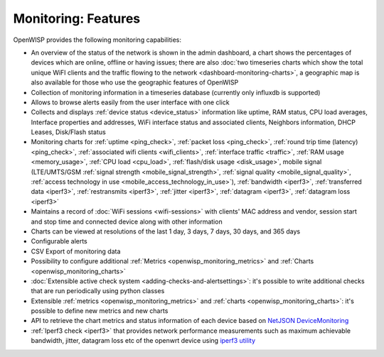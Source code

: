 Monitoring: Features
====================

OpenWISP provides the following monitoring capabilities:

- An overview of the status of the network is shown in the admin
  dashboard, a chart shows the percentages of devices which are online,
  offline or having issues; there are also :doc:`two timeseries charts
  which show the total unique WiFI clients and the traffic flowing to the
  network <dashboard-monitoring-charts>`, a geographic map is also
  available for those who use the geographic features of OpenWISP
- Collection of monitoring information in a timeseries database (currently
  only influxdb is supported)
- Allows to browse alerts easily from the user interface with one click
- Collects and displays :ref:`device status <device_status>` information
  like uptime, RAM status, CPU load averages, Interface properties and
  addresses, WiFi interface status and associated clients, Neighbors
  information, DHCP Leases, Disk/Flash status
- Monitoring charts for :ref:`uptime <ping_check>`, :ref:`packet loss
  <ping_check>`, :ref:`round trip time (latency) <ping_check>`,
  :ref:`associated wifi clients <wifi_clients>`, :ref:`interface traffic
  <traffic>`, :ref:`RAM usage <memory_usage>`, :ref:`CPU load <cpu_load>`,
  :ref:`flash/disk usage <disk_usage>`, mobile signal (LTE/UMTS/GSM
  :ref:`signal strength <mobile_signal_strength>`, :ref:`signal quality
  <mobile_signal_quality>`, :ref:`access technology in use
  <mobile_access_technology_in_use>`), :ref:`bandwidth <iperf3>`,
  :ref:`transferred data <iperf3>`, :ref:`restransmits <iperf3>`,
  :ref:`jitter <iperf3>`, :ref:`datagram <iperf3>`, :ref:`datagram loss
  <iperf3>`
- Maintains a record of :doc:`WiFi sessions <wifi-sessions>` with clients'
  MAC address and vendor, session start and stop time and connected device
  along with other information
- Charts can be viewed at resolutions of the last 1 day, 3 days, 7 days,
  30 days, and 365 days
- Configurable alerts
- CSV Export of monitoring data
- Possibility to configure additional :ref:`Metrics
  <openwisp_monitoring_metrics>` and :ref:`Charts
  <openwisp_monitoring_charts>`
- :doc:`Extensible active check system <adding-checks-and-alertsettings>`:
  it's possible to write additional checks that are run periodically using
  python classes
- Extensible :ref:`metrics <openwisp_monitoring_metrics>` and :ref:`charts
  <openwisp_monitoring_charts>`: it's possible to define new metrics and
  new charts
- API to retrieve the chart metrics and status information of each device
  based on `NetJSON DeviceMonitoring
  <http://netjson.org/docs/what.html#devicemonitoring>`_
- :ref:`Iperf3 check <iperf3>` that provides network performance
  measurements such as maximum achievable bandwidth, jitter, datagram loss
  etc of the openwrt device using `iperf3 utility <https://iperf.fr/>`_
